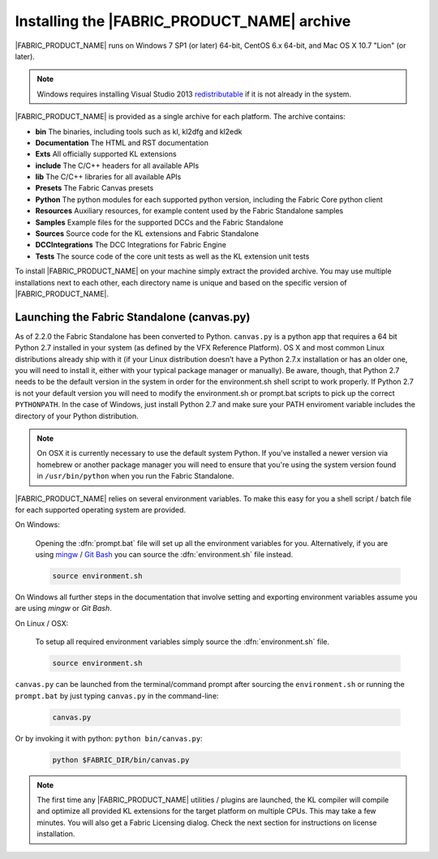 .. _GETTINGSTARTED_BASEINSTALLATION:

Installing the |FABRIC_PRODUCT_NAME| archive
============================================================

|FABRIC_PRODUCT_NAME| runs on Windows 7 SP1 (or later) 64-bit, CentOS 6.x 64-bit, and Mac OS X 10.7 "Lion" (or later).

.. note:: Windows requires installing Visual Studio 2013 `redistributable <https://www.microsoft.com/en-us/download/details.aspx?id=40784>`_ if it is not already in the system.

|FABRIC_PRODUCT_NAME| is provided as a single archive for each platform. The archive contains:

* :strong:`bin` The binaries, including tools such as kl, kl2dfg and kl2edk
* :strong:`Documentation` The HTML and RST documentation
* :strong:`Exts` All officially supported KL extensions
* :strong:`include` The C/C++ headers for all available APIs
* :strong:`lib` The C/C++ libraries for all available APIs
* :strong:`Presets` The Fabric Canvas presets
* :strong:`Python` The python modules for each supported python version, including the Fabric Core python client
* :strong:`Resources` Auxiliary resources, for example content used by the Fabric Standalone samples
* :strong:`Samples` Example files for the supported DCCs and the Fabric Standalone
* :strong:`Sources` Source code for the KL extensions and Fabric Standalone
* :strong:`DCCIntegrations` The DCC Integrations for Fabric Engine
* :strong:`Tests` The source code of the core unit tests as well as the KL extension unit tests

To install |FABRIC_PRODUCT_NAME| on your machine simply extract the provided archive. You may use multiple installations next to each other, each directory name is unique and based on the specific version of |FABRIC_PRODUCT_NAME|.

.. _GETTINGSTARTED_STANDALONE:

Launching the Fabric Standalone (canvas.py)
-----------------------------------------------------

.. versionadded:: 2.2.0

As of 2.2.0 the Fabric Standalone has been converted to Python. ``canvas.py`` is a python app that requires a 64 bit Python 2.7 installed in your system (as defined by the VFX Reference Platform). OS X and most common Linux distributions already ship with it (if your Linux distribution doesn’t have a Python 2.7.x installation or has an older one, you will need to install it, either with your typical package manager or manually). Be aware, though, that Python 2.7 needs to be the default version in the system in order for the environment.sh shell script to work properly. If Python 2.7 is not your default version you will need to modify the environment.sh or prompt.bat scripts to pick up the correct ``PYTHONPATH``. In the case of Windows, just install Python 2.7 and make sure your PATH enviroment variable includes the directory of your Python distribution.

.. note::

  On OSX it is currently necessary to use the default system Python. If you've installed a newer version via homebrew or another package manager you will need to ensure that you're using the system version found in ``/usr/bin/python`` when you run the Fabric Standalone.

|FABRIC_PRODUCT_NAME| relies on several environment variables. To make this easy for you a shell script / batch file for each supported operating system are provided.

On Windows:

  Opening the :dfn:`prompt.bat` file will set up all the environment variables for you. Alternatively, if you are using `mingw <http://www.mingw.org>`_ / `Git Bash <https://msysgit.github.io/>`_ you can source the :dfn:`environment.sh` file instead.

  .. code-block:: bash

      source environment.sh

On Windows all further steps in the documentation that involve setting and exporting environment variables assume you are using *mingw* or *Git Bash*.

On Linux / OSX:

  To setup all required environment variables simply source the :dfn:`environment.sh` file.

  .. code-block:: bash

      source environment.sh

``canvas.py`` can be launched from the terminal/command prompt after sourcing the ``environment.sh`` or running the ``prompt.bat`` by just typing ``canvas.py`` in the command-line:

  .. code-block:: bash

      canvas.py

Or by invoking it with python: ``python bin/canvas.py``:

  .. code-block:: bash

      python $FABRIC_DIR/bin/canvas.py

.. note:: The first time any |FABRIC_PRODUCT_NAME| utilities / plugins are launched, the KL compiler will compile and optimize all provided KL extensions for the target platform on multiple CPUs. This may take a few minutes. You will also get a Fabric Licensing dialog. Check the next section for instructions on license installation.
